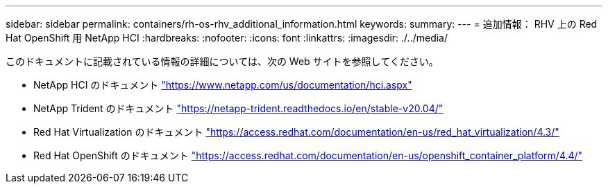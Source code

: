 ---
sidebar: sidebar 
permalink: containers/rh-os-rhv_additional_information.html 
keywords:  
summary:  
---
= 追加情報： RHV 上の Red Hat OpenShift 用 NetApp HCI
:hardbreaks:
:nofooter: 
:icons: font
:linkattrs: 
:imagesdir: ./../media/


このドキュメントに記載されている情報の詳細については、次の Web サイトを参照してください。

* NetApp HCI のドキュメント https://www.netapp.com/us/documentation/hci.aspx["https://www.netapp.com/us/documentation/hci.aspx"^]
* NetApp Trident のドキュメント https://netapp-trident.readthedocs.io/en/stable-v20.04/["https://netapp-trident.readthedocs.io/en/stable-v20.04/"^]
* Red Hat Virtualization のドキュメント https://access.redhat.com/documentation/en-us/red_hat_virtualization/4.3/["https://access.redhat.com/documentation/en-us/red_hat_virtualization/4.3/"^]
* Red Hat OpenShift のドキュメント https://access.redhat.com/documentation/en-us/openshift_container_platform/4.4/["https://access.redhat.com/documentation/en-us/openshift_container_platform/4.4/"^]

